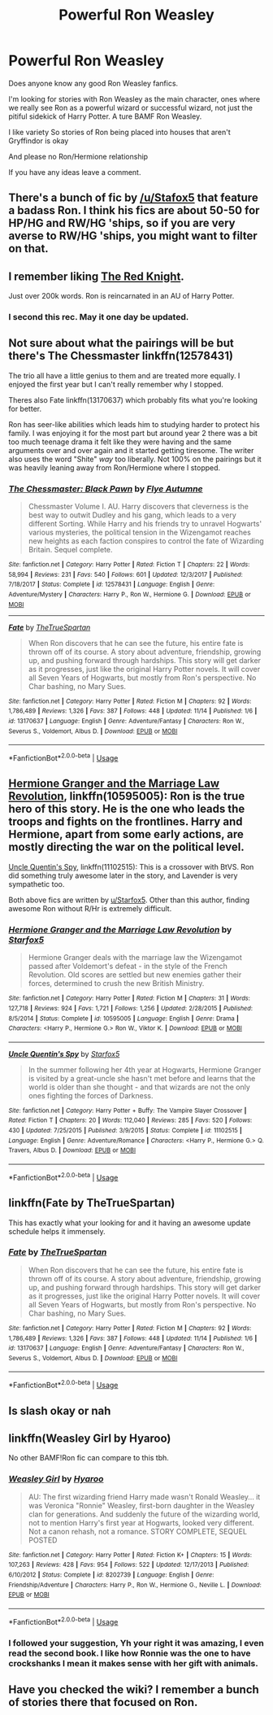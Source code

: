 #+TITLE: Powerful Ron Weasley

* Powerful Ron Weasley
:PROPERTIES:
:Author: Killerqueen1804
:Score: 19
:DateUnix: 1573858560.0
:DateShort: 2019-Nov-16
:END:
Does anyone know any good Ron Weasley fanfics.

I'm looking for stories with Ron Weasley as the main character, ones where we really see Ron as a powerful wizard or successful wizard, not just the pitiful sidekick of Harry Potter. A ture BAMF Ron Weasley.

I like variety So stories of Ron being placed into houses that aren't Gryffindor is okay

And please no Ron/Hermione relationship

If you have any ideas leave a comment.


** There's a bunch of fic by [[/u/Stafox5]] that feature a badass Ron. I think his fics are about 50-50 for HP/HG and RW/HG 'ships, so if you are very averse to RW/HG 'ships, you might want to filter on that.
:PROPERTIES:
:Author: turbinicarpus
:Score: 7
:DateUnix: 1573870997.0
:DateShort: 2019-Nov-16
:END:


** I remember liking [[https://www.fanfiction.net/s/12141684/1/The-Red-Knight][The Red Knight]].

Just over 200k words. Ron is reincarnated in an AU of Harry Potter.
:PROPERTIES:
:Author: NoCarrotOnlyPotato
:Score: 6
:DateUnix: 1573890133.0
:DateShort: 2019-Nov-16
:END:

*** I second this rec. May it one day be updated.
:PROPERTIES:
:Author: Efficient_Assistant
:Score: 6
:DateUnix: 1573902984.0
:DateShort: 2019-Nov-16
:END:


** Not sure about what the pairings will be but there's The Chessmaster linkffn(12578431)

The trio all have a little genius to them and are treated more equally. I enjoyed the first year but I can't really remember why I stopped.

Theres also Fate linkffn(13170637) which probably fits what you're looking for better.

Ron has seer-like abilities which leads him to studying harder to protect his family. I was enjoying it for the most part but around year 2 there was a bit too much teenage drama it felt like they were having and the same arguments over and over again and it started getting tiresome. The writer also uses the word "Shite" /way/ too liberally. Not 100% on the pairings but it was heavily leaning away from Ron/Hermione where I stopped.
:PROPERTIES:
:Author: WantDiscussion
:Score: 4
:DateUnix: 1573870482.0
:DateShort: 2019-Nov-16
:END:

*** [[https://www.fanfiction.net/s/12578431/1/][*/The Chessmaster: Black Pawn/*]] by [[https://www.fanfiction.net/u/7834753/Flye-Autumne][/Flye Autumne/]]

#+begin_quote
  Chessmaster Volume I. AU. Harry discovers that cleverness is the best way to outwit Dudley and his gang, which leads to a very different Sorting. While Harry and his friends try to unravel Hogwarts' various mysteries, the political tension in the Wizengamot reaches new heights as each faction conspires to control the fate of Wizarding Britain. Sequel complete.
#+end_quote

^{/Site/:} ^{fanfiction.net} ^{*|*} ^{/Category/:} ^{Harry} ^{Potter} ^{*|*} ^{/Rated/:} ^{Fiction} ^{T} ^{*|*} ^{/Chapters/:} ^{22} ^{*|*} ^{/Words/:} ^{58,994} ^{*|*} ^{/Reviews/:} ^{231} ^{*|*} ^{/Favs/:} ^{540} ^{*|*} ^{/Follows/:} ^{601} ^{*|*} ^{/Updated/:} ^{12/3/2017} ^{*|*} ^{/Published/:} ^{7/18/2017} ^{*|*} ^{/Status/:} ^{Complete} ^{*|*} ^{/id/:} ^{12578431} ^{*|*} ^{/Language/:} ^{English} ^{*|*} ^{/Genre/:} ^{Adventure/Mystery} ^{*|*} ^{/Characters/:} ^{Harry} ^{P.,} ^{Ron} ^{W.,} ^{Hermione} ^{G.} ^{*|*} ^{/Download/:} ^{[[http://www.ff2ebook.com/old/ffn-bot/index.php?id=12578431&source=ff&filetype=epub][EPUB]]} ^{or} ^{[[http://www.ff2ebook.com/old/ffn-bot/index.php?id=12578431&source=ff&filetype=mobi][MOBI]]}

--------------

[[https://www.fanfiction.net/s/13170637/1/][*/Fate/*]] by [[https://www.fanfiction.net/u/11323222/TheTrueSpartan][/TheTrueSpartan/]]

#+begin_quote
  When Ron discovers that he can see the future, his entire fate is thrown off of its course. A story about adventure, friendship, growing up, and pushing forward through hardships. This story will get darker as it progresses, just like the original Harry Potter novels. It will cover all Seven Years of Hogwarts, but mostly from Ron's perspective. No Char bashing, no Mary Sues.
#+end_quote

^{/Site/:} ^{fanfiction.net} ^{*|*} ^{/Category/:} ^{Harry} ^{Potter} ^{*|*} ^{/Rated/:} ^{Fiction} ^{M} ^{*|*} ^{/Chapters/:} ^{92} ^{*|*} ^{/Words/:} ^{1,786,489} ^{*|*} ^{/Reviews/:} ^{1,326} ^{*|*} ^{/Favs/:} ^{387} ^{*|*} ^{/Follows/:} ^{448} ^{*|*} ^{/Updated/:} ^{11/14} ^{*|*} ^{/Published/:} ^{1/6} ^{*|*} ^{/id/:} ^{13170637} ^{*|*} ^{/Language/:} ^{English} ^{*|*} ^{/Genre/:} ^{Adventure/Fantasy} ^{*|*} ^{/Characters/:} ^{Ron} ^{W.,} ^{Severus} ^{S.,} ^{Voldemort,} ^{Albus} ^{D.} ^{*|*} ^{/Download/:} ^{[[http://www.ff2ebook.com/old/ffn-bot/index.php?id=13170637&source=ff&filetype=epub][EPUB]]} ^{or} ^{[[http://www.ff2ebook.com/old/ffn-bot/index.php?id=13170637&source=ff&filetype=mobi][MOBI]]}

--------------

*FanfictionBot*^{2.0.0-beta} | [[https://github.com/tusing/reddit-ffn-bot/wiki/Usage][Usage]]
:PROPERTIES:
:Author: FanfictionBot
:Score: 1
:DateUnix: 1573870494.0
:DateShort: 2019-Nov-16
:END:


** [[https://www.fanfiction.net/s/10595005/1/Hermione-Granger-and-the-Marriage-Law-Revolution][Hermione Granger and the Marriage Law Revolution]], linkffn(10595005): Ron is the true hero of this story. He is the one who leads the troops and fights on the frontlines. Harry and Hermione, apart from some early actions, are mostly directing the war on the political level.

[[https://www.fanfiction.net/s/11102515/1/Uncle-Quentin-s-Spy][Uncle Quentin's Spy]], linkffn(11102515): This is a crossover with BtVS. Ron did something truly awesome later in the story, and Lavender is very sympathetic too.

Both above fics are written by [[/u/Starfox5][u/Starfox5]]. Other than this author, finding awesome Ron without R/Hr is extremely difficult.
:PROPERTIES:
:Author: InquisitorCOC
:Score: 2
:DateUnix: 1573873537.0
:DateShort: 2019-Nov-16
:END:

*** [[https://www.fanfiction.net/s/10595005/1/][*/Hermione Granger and the Marriage Law Revolution/*]] by [[https://www.fanfiction.net/u/2548648/Starfox5][/Starfox5/]]

#+begin_quote
  Hermione Granger deals with the marriage law the Wizengamot passed after Voldemort's defeat - in the style of the French Revolution. Old scores are settled but new enemies gather their forces, determined to crush the new British Ministry.
#+end_quote

^{/Site/:} ^{fanfiction.net} ^{*|*} ^{/Category/:} ^{Harry} ^{Potter} ^{*|*} ^{/Rated/:} ^{Fiction} ^{M} ^{*|*} ^{/Chapters/:} ^{31} ^{*|*} ^{/Words/:} ^{127,718} ^{*|*} ^{/Reviews/:} ^{924} ^{*|*} ^{/Favs/:} ^{1,721} ^{*|*} ^{/Follows/:} ^{1,256} ^{*|*} ^{/Updated/:} ^{2/28/2015} ^{*|*} ^{/Published/:} ^{8/5/2014} ^{*|*} ^{/Status/:} ^{Complete} ^{*|*} ^{/id/:} ^{10595005} ^{*|*} ^{/Language/:} ^{English} ^{*|*} ^{/Genre/:} ^{Drama} ^{*|*} ^{/Characters/:} ^{<Harry} ^{P.,} ^{Hermione} ^{G.>} ^{Ron} ^{W.,} ^{Viktor} ^{K.} ^{*|*} ^{/Download/:} ^{[[http://www.ff2ebook.com/old/ffn-bot/index.php?id=10595005&source=ff&filetype=epub][EPUB]]} ^{or} ^{[[http://www.ff2ebook.com/old/ffn-bot/index.php?id=10595005&source=ff&filetype=mobi][MOBI]]}

--------------

[[https://www.fanfiction.net/s/11102515/1/][*/Uncle Quentin's Spy/*]] by [[https://www.fanfiction.net/u/2548648/Starfox5][/Starfox5/]]

#+begin_quote
  In the summer following her 4th year at Hogwarts, Hermione Granger is visited by a great-uncle she hasn't met before and learns that the world is older than she thought - and that wizards are not the only ones fighting the forces of Darkness.
#+end_quote

^{/Site/:} ^{fanfiction.net} ^{*|*} ^{/Category/:} ^{Harry} ^{Potter} ^{+} ^{Buffy:} ^{The} ^{Vampire} ^{Slayer} ^{Crossover} ^{*|*} ^{/Rated/:} ^{Fiction} ^{T} ^{*|*} ^{/Chapters/:} ^{20} ^{*|*} ^{/Words/:} ^{112,040} ^{*|*} ^{/Reviews/:} ^{285} ^{*|*} ^{/Favs/:} ^{520} ^{*|*} ^{/Follows/:} ^{430} ^{*|*} ^{/Updated/:} ^{7/25/2015} ^{*|*} ^{/Published/:} ^{3/9/2015} ^{*|*} ^{/Status/:} ^{Complete} ^{*|*} ^{/id/:} ^{11102515} ^{*|*} ^{/Language/:} ^{English} ^{*|*} ^{/Genre/:} ^{Adventure/Romance} ^{*|*} ^{/Characters/:} ^{<Harry} ^{P.,} ^{Hermione} ^{G.>} ^{Q.} ^{Travers,} ^{Albus} ^{D.} ^{*|*} ^{/Download/:} ^{[[http://www.ff2ebook.com/old/ffn-bot/index.php?id=11102515&source=ff&filetype=epub][EPUB]]} ^{or} ^{[[http://www.ff2ebook.com/old/ffn-bot/index.php?id=11102515&source=ff&filetype=mobi][MOBI]]}

--------------

*FanfictionBot*^{2.0.0-beta} | [[https://github.com/tusing/reddit-ffn-bot/wiki/Usage][Usage]]
:PROPERTIES:
:Author: FanfictionBot
:Score: 1
:DateUnix: 1573873555.0
:DateShort: 2019-Nov-16
:END:


** linkffn(Fate by TheTrueSpartan)

This has exactly what your looking for and it having an awesome update schedule helps it immensely.
:PROPERTIES:
:Author: CinnamonGhoulRL
:Score: 1
:DateUnix: 1573940303.0
:DateShort: 2019-Nov-17
:END:

*** [[https://www.fanfiction.net/s/13170637/1/][*/Fate/*]] by [[https://www.fanfiction.net/u/11323222/TheTrueSpartan][/TheTrueSpartan/]]

#+begin_quote
  When Ron discovers that he can see the future, his entire fate is thrown off of its course. A story about adventure, friendship, growing up, and pushing forward through hardships. This story will get darker as it progresses, just like the original Harry Potter novels. It will cover all Seven Years of Hogwarts, but mostly from Ron's perspective. No Char bashing, no Mary Sues.
#+end_quote

^{/Site/:} ^{fanfiction.net} ^{*|*} ^{/Category/:} ^{Harry} ^{Potter} ^{*|*} ^{/Rated/:} ^{Fiction} ^{M} ^{*|*} ^{/Chapters/:} ^{92} ^{*|*} ^{/Words/:} ^{1,786,489} ^{*|*} ^{/Reviews/:} ^{1,326} ^{*|*} ^{/Favs/:} ^{387} ^{*|*} ^{/Follows/:} ^{448} ^{*|*} ^{/Updated/:} ^{11/14} ^{*|*} ^{/Published/:} ^{1/6} ^{*|*} ^{/id/:} ^{13170637} ^{*|*} ^{/Language/:} ^{English} ^{*|*} ^{/Genre/:} ^{Adventure/Fantasy} ^{*|*} ^{/Characters/:} ^{Ron} ^{W.,} ^{Severus} ^{S.,} ^{Voldemort,} ^{Albus} ^{D.} ^{*|*} ^{/Download/:} ^{[[http://www.ff2ebook.com/old/ffn-bot/index.php?id=13170637&source=ff&filetype=epub][EPUB]]} ^{or} ^{[[http://www.ff2ebook.com/old/ffn-bot/index.php?id=13170637&source=ff&filetype=mobi][MOBI]]}

--------------

*FanfictionBot*^{2.0.0-beta} | [[https://github.com/tusing/reddit-ffn-bot/wiki/Usage][Usage]]
:PROPERTIES:
:Author: FanfictionBot
:Score: 2
:DateUnix: 1573940425.0
:DateShort: 2019-Nov-17
:END:


** Is slash okay or nah
:PROPERTIES:
:Score: 1
:DateUnix: 1573965918.0
:DateShort: 2019-Nov-17
:END:


** linkffn(Weasley Girl by Hyaroo)

No other BAMF!Ron fic can compare to this tbh.
:PROPERTIES:
:Score: 1
:DateUnix: 1573965972.0
:DateShort: 2019-Nov-17
:END:

*** [[https://www.fanfiction.net/s/8202739/1/][*/Weasley Girl/*]] by [[https://www.fanfiction.net/u/1865132/Hyaroo][/Hyaroo/]]

#+begin_quote
  AU: The first wizarding friend Harry made wasn't Ronald Weasley... it was Veronica "Ronnie" Weasley, first-born daughter in the Weasley clan for generations. And suddenly the future of the wizarding world, not to mention Harry's first year at Hogwarts, looked very different. Not a canon rehash, not a romance. STORY COMPLETE, SEQUEL POSTED
#+end_quote

^{/Site/:} ^{fanfiction.net} ^{*|*} ^{/Category/:} ^{Harry} ^{Potter} ^{*|*} ^{/Rated/:} ^{Fiction} ^{K+} ^{*|*} ^{/Chapters/:} ^{15} ^{*|*} ^{/Words/:} ^{107,263} ^{*|*} ^{/Reviews/:} ^{428} ^{*|*} ^{/Favs/:} ^{954} ^{*|*} ^{/Follows/:} ^{522} ^{*|*} ^{/Updated/:} ^{12/17/2013} ^{*|*} ^{/Published/:} ^{6/10/2012} ^{*|*} ^{/Status/:} ^{Complete} ^{*|*} ^{/id/:} ^{8202739} ^{*|*} ^{/Language/:} ^{English} ^{*|*} ^{/Genre/:} ^{Friendship/Adventure} ^{*|*} ^{/Characters/:} ^{Harry} ^{P.,} ^{Ron} ^{W.,} ^{Hermione} ^{G.,} ^{Neville} ^{L.} ^{*|*} ^{/Download/:} ^{[[http://www.ff2ebook.com/old/ffn-bot/index.php?id=8202739&source=ff&filetype=epub][EPUB]]} ^{or} ^{[[http://www.ff2ebook.com/old/ffn-bot/index.php?id=8202739&source=ff&filetype=mobi][MOBI]]}

--------------

*FanfictionBot*^{2.0.0-beta} | [[https://github.com/tusing/reddit-ffn-bot/wiki/Usage][Usage]]
:PROPERTIES:
:Author: FanfictionBot
:Score: 1
:DateUnix: 1573965996.0
:DateShort: 2019-Nov-17
:END:


*** I followed your suggestion, Yh your right it was amazing, I even read the second book. I like how Ronnie was the one to have crockshanks I mean it makes sense with her gift with animals.
:PROPERTIES:
:Author: Killerqueen1804
:Score: 1
:DateUnix: 1583485582.0
:DateShort: 2020-Mar-06
:END:


** Have you checked the wiki? I remember a bunch of stories there that focused on Ron.
:PROPERTIES:
:Author: midasgoldentouch
:Score: 0
:DateUnix: 1573874822.0
:DateShort: 2019-Nov-16
:END:
